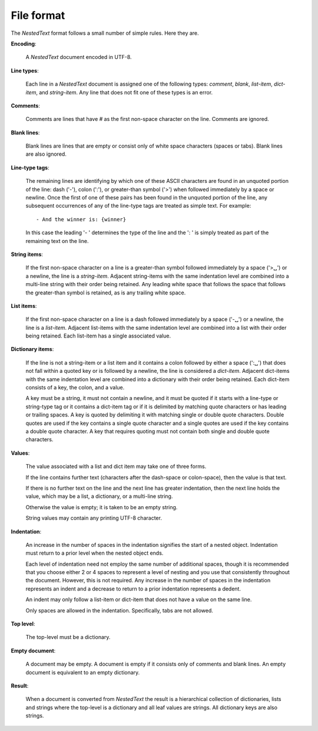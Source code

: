 .. _nestedtext file format:

***********
File format
***********
The *NestedText* format follows a small number of simple rules. Here they are.

**Encoding**:

    A *NestedText* document encoded in UTF-8.

**Line types**:

    Each line in a *NestedText* document is assigned one of the following types: 
    *comment*, *blank*, *list-item*, *dict-item*, and *string-item*.  Any line 
    that does not fit one of these types is an error.

**Comments**:

    Comments are lines that have `#` as the first non-space character on the 
    line.  Comments are ignored.

**Blank lines**:

    Blank lines are lines that are empty or consist only of white space 
    characters (spaces or tabs).  Blank lines are also ignored.

**Line-type tags**:

    The remaining lines are identifying by which one of these ASCII characters 
    are found in an unquoted portion of the line: dash ('-'), colon (':'), or 
    greater-than symbol ('>') when followed immediately by a space or newline.  
    Once the first of one of these pairs has been found in the unquoted portion 
    of the line, any subsequent occurrences of any of the line-type tags are 
    treated as simple text.  For example::

        - And the winner is: {winner}

    In this case the leading '- ' determines the type of the line and the ': 
    ' is simply treated as part of the remaining text on the line.

**String items**:

    If the first non-space character on a line is a greater-than symbol followed 
    immediately by a space ('>␣') or a newline, the line is a *string-item*.  
    Adjacent string-items with the same indentation level are combined into 
    a multi-line string with their order being retained.  Any leading white 
    space that follows the space that follows the greater-than symbol is 
    retained, as is any trailing white space.

**List items**:

    If the first non-space character on a line is a dash followed immediately by 
    a space ('-␣') or a newline, the line is a *list-item*.  Adjacent list-items 
    with the same indentation level are combined into a list with their order 
    being retained.  Each list-item has a single associated value.

**Dictionary items**:

    If the line is not a string-item or a list item and it contains a colon 
    followed by either a space (':␣') that does not fall within a quoted key or 
    is followed by a newline, the line is considered a *dict-item*.  Adjacent 
    dict-items with the same indentation level are combined into a dictionary 
    with their order being retained.  Each dict-item consists of a key, the 
    colon, and a value.

    A key must be a string, it must not contain a newline, and it must be quoted 
    if it starts with a line-type or string-type tag or it contains a dict-item 
    tag or if it is delimited by matching quote characters or has leading or 
    trailing spaces.  A key is quoted by delimiting it with matching single or 
    double quote characters. Double quotes are used if the key contains a single 
    quote character and a single quotes are used if the key contains a double 
    quote character.  A key that requires quoting must not contain both single 
    and double quote characters.  

**Values**:

    The value associated with a list and dict item may take one of three forms.  

    If the line contains further text (characters after the dash-space or 
    colon-space), then the value is that text.

    If there is no further text on the line and the next line has greater 
    indentation, then the next line holds the value, which may be a list, 
    a dictionary, or a multi-line string.

    Otherwise the value is empty; it is taken to be an empty string.

    String values may contain any printing UTF-8 character.

**Indentation**:

    An increase in the number of spaces in the indentation signifies the start 
    of a nested object.  Indentation must return to a prior level when the 
    nested object ends.

    Each level of indentation need not employ the same number of additional 
    spaces, though it is recommended that you choose either 2 or 4 spaces to 
    represent a level of nesting and you use that consistently throughout the 
    document.  However, this is not required. Any increase in the number of 
    spaces in the indentation represents an indent and a decrease to return to 
    a prior indentation represents a dedent.

    An indent may only follow a list-item or dict-item that does not have 
    a value on the same line.

    Only spaces are allowed in the indentation. Specifically, tabs are not 
    allowed.

**Top level**:

    The top-level must be a dictionary.

**Empty document**:

    A document may be empty. A document is empty if it consists only of
    comments and blank lines.  An empty document is equivalent to an empty 
    dictionary.

**Result**:

    When a document is converted from *NestedText* the result is a hierarchical 
    collection of dictionaries, lists and strings where the top-level is 
    a dictionary and all leaf values are strings.  All dictionary keys are also 
    strings.
